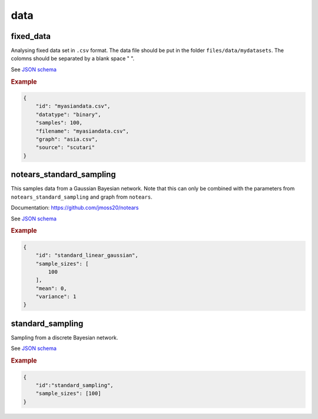 data
=====

fixed_data
----------

Analysing fixed data set in ``.csv`` format.
The data file should be put in the folder ``files/data/mydatasets``.
The colomns should be separated by a blank space " ".

See `JSON schema <https://github.com/felixleopoldo/benchpress/blob/master/schema/docs/config-definitions-data-file.md>`_


.. rubric:: Example


.. code-block:: json

    {
        "id": "myasiandata.csv",
        "datatype": "binary",
        "samples": 100,
        "filename": "myasiandata.csv",
        "graph": "asia.csv",
        "source": "scutari"
    }

notears_standard_sampling
-------------------------

This samples data from a Gaussian Bayesian network.
Note that this can only be combined with the parameters from ``notears_standard_sampling`` and graph from ``notears``.

Documentation: https://github.com/jmoss20/notears

See `JSON schema <https://github.com/felixleopoldo/benchpress/blob/master/schema/docs/config-definitions-notears-linear-gaussian-sampling.md>`_

.. rubric:: Example


.. code-block:: json

    {
        "id": "standard_linear_gaussian",
        "sample_sizes": [
            100
        ],
        "mean": 0,
        "variance": 1
    }


standard_sampling
-----------------

Sampling from a discrete Bayesian network.

See `JSON schema <https://github.com/felixleopoldo/benchpress/blob/master/schema/docs/config-definitions-standard-sampling.md>`_


.. rubric:: Example


.. code-block:: json

    {
        "id":"standard_sampling",
        "sample_sizes": [100]
    }
